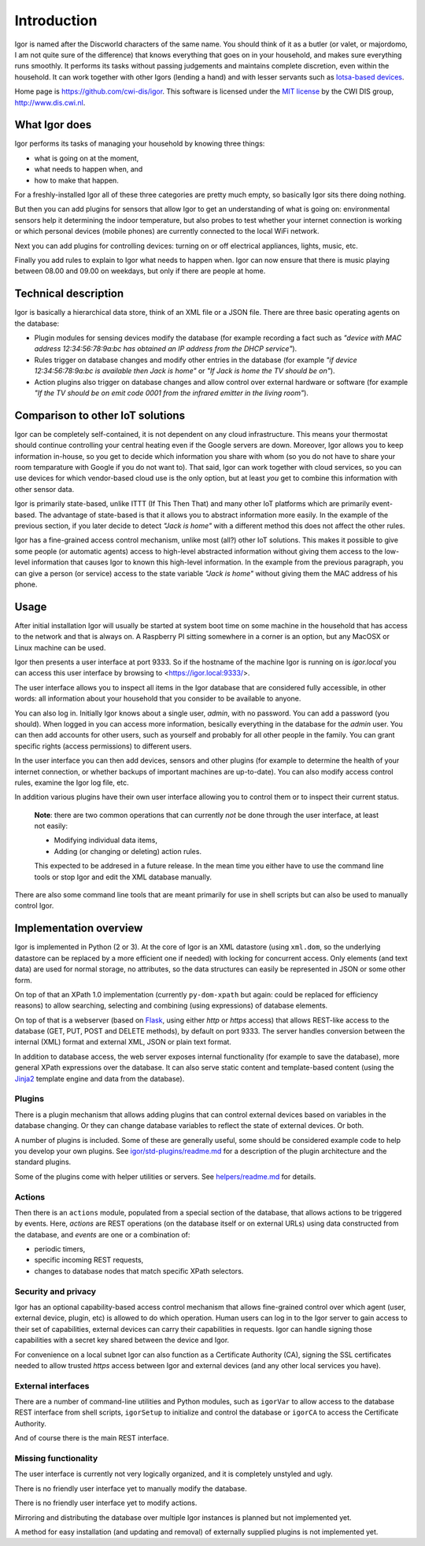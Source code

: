 
Introduction
============

Igor is named after the Discworld characters of the same name. You should
think of it as a butler (or valet, or majordomo, I am not quite sure of the
difference) that knows everything that goes on in your household, and makes
sure everything runs smoothly. It performs its tasks without passing
judgements and maintains complete discretion, even within the household. It
can work together with other Igors (lending a hand) and with lesser servants
such as `Iotsa-based devices <https://github.com/cwi-dis/iotsa>`_.

Home page is https://github.com/cwi-dis/igor. This software is licensed
under the `MIT license <LICENSE.txt>`_ by the   CWI DIS group,
http://www.dis.cwi.nl.

What Igor does
--------------

Igor performs its tasks of managing your household by knowing three things:

* what is going on at the moment,
* what needs to happen when, and
* how to make that happen.

For a freshly-installed Igor all of these three categories are pretty much
empty, so basically Igor sits there doing nothing.

But then you can add plugins for sensors that allow Igor to get an understanding
of what is going on: environmental sensors help it determining the indoor temperature,
but also probes to test whether your internet connection is working or which
personal devices (mobile phones) are currently connected to the local WiFi network.

Next you can add plugins for controlling devices: turning on or off electrical
appliances, lights, music, etc.

Finally you add rules to explain to Igor what needs to happen when. Igor can now
ensure that there is music playing between 08.00 and 09.00 on weekdays, but only
if there are people at home.


Technical description
---------------------

Igor is basically a hierarchical data store, think of an XML file or a JSON 
file. There are three basic operating agents on the database:


* Plugin modules for sensing devices modify the database (for example 
  recording a fact such as *"device with MAC address 12:34:56:78:9a:bc has 
  obtained an IP address from the DHCP service"*\ ). 
* Rules trigger on database 
  changes and modify other entries in the database (for example *"if device 
  12:34:56:78:9a:bc is available then Jack is home"* or *"If Jack is home 
  the TV should be on"*\ ). 
* Action plugins also trigger on database changes and 
  allow control over external hardware or software (for example *"If the TV 
  should be on emit code 0001 from the infrared emitter in the living room"*\ ).

Comparison to other IoT solutions
---------------------------------

Igor can be completely self-contained, it is not dependent on any cloud
infrastructure. This means your thermostat should continue controlling your
central heating even if the Google servers are down. Moreover, Igor allows
you to keep information in-house, so you get to decide which information you
share with whom (so you do not have to share your room temparature with
Google if you do not want to). That said, Igor can work together with cloud
services, so you can use devices for which vendor-based cloud use is the
only option, but at least *you* get to combine this information with other
sensor data.

Igor is primarily state-based, unlike ITTT (If This Then That) and many other 
IoT platforms which are primarily event-based. The advantage of state-based 
is that it allows you to abstract information more easily. In the example of 
the previous section, if you later decide to detect *"Jack is home"* with a 
different method this does not affect the other rules.

Igor has a fine-grained access control mechanism, unlike most (all?) other
IoT solutions. This makes it possible to give some people (or automatic
agents) access to high-level abstracted information without giving them
access to the low-level information that causes Igor to known this
high-level information. In the example from the previous paragraph, you can
give a person (or service) access to the state variable *"Jack is home"*
without giving them the MAC address of his phone.

Usage
-----

After initial installation Igor will usually be started at system boot time
on some machine in the household that has access to the network and that is
always on. A Raspberry PI sitting somewhere in a corner is an option, but any
MacOSX or Linux machine can be used.

Igor then presents a user interface at port 9333. So if the hostname of the
machine Igor is running on is *igor.local* you can access this user interface
by browsing to <https://igor.local:9333/>.

The user interface allows you to inspect all items in the Igor database
that are considered fully accessible, in other words: all information about
your household that you consider to be available to anyone.

You can also log in. Initially Igor knows about a single user, *admin*, with
no password. You can add a password (you should). When logged in you can
access more information, besically everything in the database for the
*admin* user. You can then add accounts for other users, such as yourself
and probably for all other people in the family. You can grant specific
rights (access permissions) to different users. 

In the user interface you can then add devices, sensors and other plugins (for
example to determine the health of your internet connection, or whether backups
of important machines are up-to-date). You can also modify access control
rules, examine the Igor log file, etc.

In addition various plugins have their own user interface allowing you to control
them or to inspect their current status.

	**Note**: there are two common operations that can currently *not* be done through
	the user interface, at least not easily:
	
	* Modifying individual data items,
	* Adding (or changing or deleting) action rules.
	
	This expected to be addresed in a future release. In the mean time you
	either have to use the command line tools or stop Igor and edit the XML
	database manually.
	
There are also some command line tools that are meant primarily for use in
shell scripts but can also be used to manually control Igor.

Implementation overview
-----------------------

Igor is implemented in Python (2 or 3). At the core of Igor is an XML
datastore (using ``xml.dom``\ , so the underlying datastore can be replaced
by a more efficient one if needed) with locking for concurrent access. Only
elements (and text data) are used for normal storage, no attributes, so the
data structures can easily be represented in JSON or some other form.

On top of that an XPath 1.0 implementation (currently ``py-dom-xpath`` but
again: could be replaced for efficiency reasons) to allow searching,
selecting and combining (using expressions) of database elements.

On top of that is a webserver (based on `Flask <http://flask.pocoo.org>`_\ ,
using either *http* or *https* access) that allows REST-like access to the
database (GET, PUT, POST and DELETE methods), by default on port 9333. The
server handles conversion between the internal (XML) format and external
XML, JSON or plain text format.

In addition to database access, the web server exposes internal
functionality (for example to save the database), more general XPath
expressions over the database. It can also serve static content and
template-based content (using the `Jinja2
<http://jinja.pocoo.org/docs/2.10/>`_ template engine and data from the
database).

Plugins
^^^^^^^

There is a plugin mechanism that allows adding plugins that can control
external devices based on variables in the database changing. Or they can
change database variables to reflect the state of external devices. Or both.

A number of plugins is included. Some of these are generally useful, some
should be considered example code to help you develop your own plugins. See
`igor/std-plugins/readme.md <igor/std-plugins/readme.md>`_ for a description
of the plugin architecture and the standard plugins.

Some of the plugins come with helper utilities or servers. See
`helpers/readme.md <helpers/readme.md>`_ for details.


Actions
^^^^^^^

Then there is an ``actions`` module, populated from a special section of the
database, that allows actions to be triggered by events. Here, *actions* are
REST operations (on the database itself or on external URLs) using data
constructed from the database, and *events* are one or a combination of:


* periodic timers,
* specific incoming REST requests,
* changes to database nodes that match specific XPath selectors.

Security and privacy
^^^^^^^^^^^^^^^^^^^^

Igor has an optional capability-based access control mechanism that allows
fine-grained control over which agent (user, external device, plugin, etc)
is allowed  to do which operation. Human users can log in to the Igor server
to gain access to their set of capabilities, external devices can carry
their capabilities in requests. Igor can handle signing those capabilities
with a secret key shared between the device and Igor.

For convenience on a local subnet Igor can also function as a Certificate
Authority (CA), signing the SSL certificates needed to allow trusted *https*
access between Igor and external devices (and any other local services you
have).

External interfaces
^^^^^^^^^^^^^^^^^^^

There are a number of command-line utilities and Python modules, such as
``igorVar`` to allow access to the database REST interface from shell
scripts, ``igorSetup`` to initialize and control the database or ``igorCA``
to access the Certificate Authority.

And of course there is the main REST interface.


Missing functionality
^^^^^^^^^^^^^^^^^^^^^

The user interface is currently not very logically organized, and it is 
completely unstyled and ugly.

There is no friendly user interface yet to manually modify the database.

There is no friendly user interface yet to modify actions.

Mirroring and distributing the database over multiple Igor instances is
planned but not implemented yet.

A method for easy installation (and updating and removal) of externally
supplied plugins is not implemented yet.


